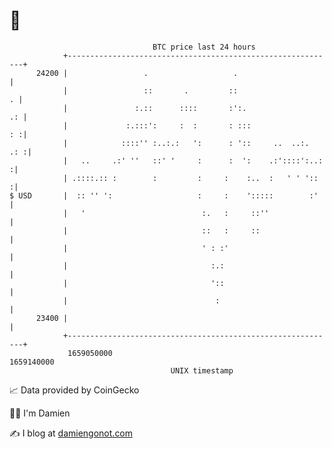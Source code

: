 * 👋

#+begin_example
                                   BTC price last 24 hours                    
               +------------------------------------------------------------+ 
         24200 |                 .                   .                      | 
               |                 ::       .         ::                    . | 
               |               :.::      ::::       :':.                 .: | 
               |             :.:::':     :  :       : :::                : :| 
               |            ::::'' :..:.:   ':      : '::     ..  ..:.  .: :| 
               |   ..     .:' ''   ::' '     :      :  ':    .:'::::':..:  :| 
               | .::::.:: :        :         :     :    :..  :   ' ' '::   :| 
   $ USD       |  :: '' ':                   :     :    ':::::        :'    | 
               |   '                          :.   :     ::''               | 
               |                              ::   :     ::                 | 
               |                              ' : :'                        | 
               |                                :.:                         | 
               |                                '::                         | 
               |                                 :                          | 
         23400 |                                                            | 
               +------------------------------------------------------------+ 
                1659050000                                        1659140000  
                                       UNIX timestamp                         
#+end_example
📈 Data provided by CoinGecko

🧑‍💻 I'm Damien

✍️ I blog at [[https://www.damiengonot.com][damiengonot.com]]
